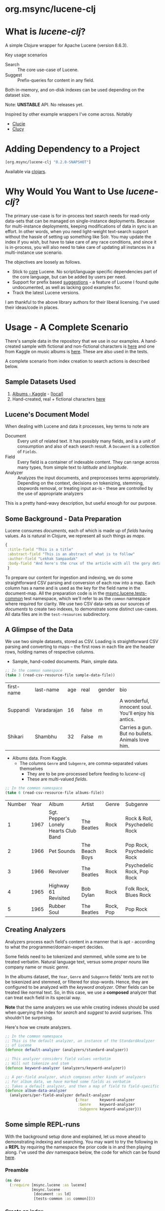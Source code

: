#+BABEL: :session *clojure-nrepl* :cache yes :results value
#+PROPERTY: header-args :comments link
#+PROPERTY: noweb: yes

* org.msync/lucene-clj [[http://travis-ci.org/jaju/lucene-clj][file:https://secure.travis-ci.org/jaju/lucene-clj.png]]

* What is /lucene-clj/?

A simple Clojure wrapper for Apache Lucene (version 8.6.3).

Key usage scenarios
- Search :: The core use-case of Lucene.
- Suggest :: Prefix-queries for content in any field.

Both in-memory, and on-disk indexes can be used depending on the dataset size.

Note: *UNSTABLE* API. No releases yet.

Inspired by other example wrappers I've come across.
Notably
 - [[https://github.com/federkasten/clucie][Clucie]]
 - [[https://github.com/weavejester/clucy][Clucy]]


* Adding Dependency to a Project
#+BEGIN_SRC clojure
    [org.msync/lucene-clj "0.2.0-SNAPSHOT"]
#+END_SRC
Available via [[https://clojars.org/search?q=lucene-clj][clojars]].


* Why Would You Want to Use /lucene-clj/?

The primary use-case is for in-process text search needs for read-only data-sets that can be managed on single-instance deployments. Because for multi-instance deployments, keeping modifications of data in sync is an effort. In other words, when you need light-weight text-search support without the hassle of setting up something like Solr. You may update the index if you wish, but have to take care of any race conditions, and since it is in-process, you will also need to take care of updating all instances in a multi-instance use scenario.

The objectives are loosely as follows.

- Stick to _core_ Lucene. No script/language specific dependencies part of the core language, but can be added by users per need.
- Support for prefix based _suggestions_ - a feature of Lucene I found quite undocumented, as well as lacking good examples for.
- Track the latest Lucene versions.

I am thankful to the above library authors for their liberal licensing. I've used their ideas/code in places.


* Usage - A Complete Scenario

There's sample data in the repository that we use in our examples. A hand-created sample with fictional and non-fictional characters is [[file:test-resources/sample-data.csv][here]] and one from Kaggle on music albums is [[file:test-resources/albumlist.csv][here]]. These are also used in the tests.

A complete scenario from index creation to search actions is described below.

** Sample Datasets Used
1. [[https://www.kaggle.com/notgibs/500-greatest-albums-of-all-time-rolling-stone][Albums - Kaggle]] - [[[file:test-resources/albumlist.csv][local]]]
2. Hand-created, real + fictional characters [[file:test-resources/sample-data.csv][here]]


** Lucene's Document Model

When dealing with Lucene and data it processes, key terms to note are
- Document :: Every unit of related text. It has possibly many fields, and is a unit of consumption and also of each search result. A ~Document~ is a collection of ~Fields~.
- Field :: Every field is a container of indexable content. They can range across many types, from simple text to /latitude/ and /longitude/.
- Analyzer :: Analyzes the input documents, and preprocesses terms appropriately. Depending on the context, decisions on tokenizing, stemming, stopwords removal, or treating input as-is - these are controlled by the use of appropriate analyzers

This is a pretty hand-wavy description, but useful enough for our purpose.


** Some Background - Data Preparation

Lucene consumes /documents/, each of which is made up of /fields/ having values. As is natural in Clojure, we represent all such things as /maps/.

#+BEGIN_SRC clojure :results none :ns user
  {
   :title-field "This is a title"
   :abstract-field "This is an abstract of what is to follow"
   :author-field "Lekhak Sampaadak"
   :body-field "And here's the crux of the article with all the gory details"
   }
#+END_SRC

To prepare our content for ingestion and indexing, we do some straightforward CSV parsing and conversion of each row into a map. Each column has a name and is used as the key for the field name in the document-map. All the preparation code is in the [[file:test/msync/lucene/tests_common.clj][msync.lucene.tests-common]] test namespace, which we'll refer to as the ~common~ namespace where required for clarity. We use two CSV data-sets as our sources of /documents/ to create two indexes, to demonstrate some distinct use-cases. All data files are in the ~test-resources~ subdirectory.

#+BEGIN_SRC clojure :tangle test/msync/lucene/tests_common.clj :exports none :results none
(ns msync.lucene.tests-common
  (:require [msync.lucene
             [analyzers :as analyzers]
             [document :as ld]]
            [clojure.data.csv :as csv]
            [clojure.java.io :as io]
            [clojure.string :as s]))

(defn read-csv-resource-file
  "Locate a file on the resource path and parse it as CSV,
  creating a sequence of rows - each row being a list of the
  CSV column-values"
  [filename]
  (-> filename
      io/resource
      slurp
      csv/read-csv))

;; The two datasets
(defonce sample-data-file "sample-data.csv")
(defonce albums-file "albumlist.csv")

;; Simple sample data - straightforward splits of columns
(defonce sample-data (-> sample-data-file
                         read-csv-resource-file
                         ld/vecs->maps))

;; Album data - handler for multi-valued columns,
;; which happen to be comma-separated themselves.
(defn- process-csv-column [coll column]
  (assoc coll column
         (map s/trim (s/split (get coll column) #","))))

;; These two columns are multi-valued
(defn process-album-data-row [row]
  (-> row
      (process-csv-column :Genre)
      (process-csv-column :Subgenre)))

(defonce album-data (->> albums-file
                         read-csv-resource-file
                         ld/vecs->maps
                         (map process-album-data-row)))

#+END_SRC


** A Glimpse of the Data

We use two simple datasets, stored as CSV. Loading is straightforward CSV parsing and converting to maps -- the first rows in each file are the header rows, holding names of respective columns.

- Sample, hand-coded documents. Plain, simple data.
#+BEGIN_SRC clojure :results value table :exports both
  ;; In the common namespace
  (take 3 (read-csv-resource-file sample-data-file))
#+END_SRC

#+RESULTS:
| first-name | last-name   | age | real  | gender | bio                                                  |
| Suppandi   | Varadarajan |  16 | false | m      | A wonderful, innocent soul. You'll enjoy his antics. |
| Shikari    | Shambhu     |  32 | False | m      | Carries a gun. But no bullets. Animals love him.     |


- Albums data. From Kaggle.
  - The columns ~Genre~ and ~Subgenre~, are comma-separated values themselves
    - They are to be pre-processed before feeding to /lucene-clj/
    - These are multi-valued /fields/.


#+BEGIN_SRC clojure :results value table :exports both
;; In the common namespace
(take 6 (read-csv-resource-file albums-file))
#+END_SRC

#+RESULTS:
| Number | Year | Album                                 | Artist         | Genre     | Subgenre                      |
|      1 | 1967 | Sgt. Pepper's Lonely Hearts Club Band | The Beatles    | Rock      | Rock & Roll, Psychedelic Rock |
|      2 | 1966 | Pet Sounds                            | The Beach Boys | Rock      | Pop Rock, Psychedelic Rock    |
|      3 | 1966 | Revolver                              | The Beatles    | Rock      | Psychedelic Rock, Pop Rock    |
|      4 | 1965 | Highway 61 Revisited                  | Bob Dylan      | Rock      | Folk Rock, Blues Rock         |
|      5 | 1965 | Rubber Soul                           | The Beatles    | Rock, Pop | Pop Rock                      |


** Creating Analyzers
Analyzers process each field's content in a manner that is apt - according to what the programmer/domain-expert decides.

Some fields need to be tokenized and stemmed, while some are to be treated verbatim. Natural language text, versus some /proper nouns/ like company name or music /genre/.

In the albums dataset, the ~Year~, ~Genre~ and ~Subgenre~ fields' texts are not to be tokenized and stemmed, or filtered for stop-words. Hence, they are configured to be analyzed with the /keyword analyzer/. Other fields can be treated like normal text. So, in this case, we use a *composed* analyzer that can treat each field in its special way.

*Note* that the same analyzers we use while creating indexes should be used when querying the index for /search/ and /suggest/ to avoid surprises. This shouldn't be surprising.

Here's how we create analyzers.

#+BEGIN_SRC clojure :tangle test/msync/lucene/tests_common.clj :results none
;; In the common namespace
;; This is the default analyzer, an instance of the StandardAnalyzer
;; of Lucene
(defonce default-analyzer (analyzers/standard-analyzer))

;; This analyzer considers field values verbatim
;; Will not tokenize and stem
(defonce keyword-analyzer (analyzers/keyword-analyzer))

;; A per-field analyzer, which composes other kinds of analyzers
;; For album data, we have marked some fields as verbatim
;; Takes a default analyzer, and then a map of field to field-specific analyzer
(defonce album-data-analyzer
  (analyzers/per-field-analyzer default-analyzer
                                {:Year     keyword-analyzer
                                 :Genre    keyword-analyzer
                                 :Subgenre keyword-analyzer}))
#+END_SRC


** Some simple REPL-runs

With the background setup done and explained, let us move ahead to demonstrating indexing and searching. You may want to try the following in a *REPL* by requiring the namespace the prior code is in and then playing along. I've used the /dev/ namespace below, the code for which can be found [[file:dev/dev.clj][here]].

*** Preamble
#+BEGIN_SRC clojure :tangle dev/dev.clj :results none
(ns dev
  (:require [msync.lucene :as lucene]
            [msync.lucene
             [document :as ld]
             [tests-common :as common]]))
#+END_SRC


*** COMMENT Switch namespace
#+BEGIN_SRC clojure :results none
(in-ns 'dev)
#+END_SRC


*** Create an index
In memory
#+BEGIN_SRC clojure :tangle dev/dev.clj :results none
(defonce album-index (lucene/create-index! :type :memory
                                           :analyzer common/album-data-analyzer))
#+END_SRC

Or, on disk
#+BEGIN_SRC clojure :tangle no :results none
(defonce album-index (lucene/create-index! :type :disk
                                           :path "/path/to/index/directory"
                                           :analyzer common/album-data-analyzer))
#+END_SRC

A sample of the album data for reference.
The ~Genre~ and ~Subgenre~ columns are pre-processed, as mentioned above, and split further.
#+BEGIN_SRC clojure :tangle no :results output code :exports both
(take 3 common/album-data)
#+END_SRC

#+RESULTS:
#+begin_src clojure
({:Number "1",
  :Year "1967",
  :Album "Sgt. Pepper's Lonely Hearts Club Band",
  :Artist "The Beatles",
  :Genre ("Rock"),
  :Subgenre ("Rock & Roll" "Psychedelic Rock")}
 {:Number "2",
  :Year "1966",
  :Album "Pet Sounds",
  :Artist "The Beach Boys",
  :Genre ("Rock"),
  :Subgenre ("Pop Rock" "Psychedelic Rock")}
 {:Number "3",
  :Year "1966",
  :Album "Revolver",
  :Artist "The Beatles",
  :Genre ("Rock"),
  :Subgenre ("Psychedelic Rock" "Pop Rock")})

#+end_src


*** Index documents
Documents are /Clojure maps/. Each /key-value/ in the map represents one ~org.apache.lucene.document.Field~. The options passed to the `index!` function control behavior in various ways
- ~:stored-fields~ - Lucene can index for efficient searching, but to save space, it need not store all the field values. If you want Lucene to also store the contents, pass them as a collection to this argument. The alternative is to use Lucene to index without storing large fields, and 
- ~:suggest-fields~ - Fields that are treated specially during indexing, allowing Lucene to create internal structures for quick prefix matching.
- ~:context-fn~ - Lucene allows for a list of contexts to associate with the /suggest/ fields, which allow us to filter on them while querying for suggestions.

In the following, we instruct the `index!` function to 
- Store the mentioned fields
- Use the /:Album/ and /:Artist/ fields to index for suggestions - this uses some special processing and storage in the index.
- Use the /:Genre/ field as context. Note that /:Genre/ is itself can be multiple values for each document, and that works fine.
#+BEGIN_SRC clojure :tangle dev/dev.clj :results none
(lucene/index! album-index common/album-data
               {:stored-fields  [:Number :Year :Album :Artist :Genre :Subgenre]
                :suggest-fields [:Album :Artist]
                :context-fn     :Genre})
#+END_SRC


*** Now, we can search
A simple search example, in which we pass a /map/ specifying the field, and the value we are looking for.
The result includes the /:hit/, a /:score/ for that /:hit/, and the /:doc-id/ which is an identifier that Lucene manages. Notice that the result - /:hit/ - is a Lucene /Document/ object.

#+BEGIN_SRC clojure :results output code :tangle dev/dev.clj :exports both
(lucene/search album-index {:Year "1977"}
               {:results-per-page 2})
#+END_SRC

#+RESULTS:
#+begin_src clojure
[{:doc-id 25,
  :score 1.4994705,
  :hit
  #object[org.apache.lucene.document.Document 0xa23171e "Document<stored,indexed,tokenized,indexOptions=DOCS_AND_FREQS_AND_POSITIONS_AND_OFFSETS<Number:26> stored,indexed,tokenized,indexOptions=DOCS_AND_FREQS_AND_POSITIONS_AND_OFFSETS<Year:1977> stored,indexed,tokenized,indexOptions=DOCS_AND_FREQS_AND_POSITIONS_AND_OFFSETS<Album:Rumours> stored,indexed,tokenized,indexOptions=DOCS_AND_FREQS_AND_POSITIONS_AND_OFFSETS<Artist:Fleetwood Mac> stored,indexed,tokenized,indexOptions=DOCS_AND_FREQS_AND_POSITIONS_AND_OFFSETS<Genre:Rock> stored,indexed,tokenized,indexOptions=DOCS_AND_FREQS_AND_POSITIONS_AND_OFFSETS<Subgenre:Pop Rock>>"]}
 {:doc-id 40,
  :score 1.4994705,
  :hit
  #object[org.apache.lucene.document.Document 0x3877c230 "Document<stored,indexed,tokenized,indexOptions=DOCS_AND_FREQS_AND_POSITIONS_AND_OFFSETS<Number:41> stored,indexed,tokenized,indexOptions=DOCS_AND_FREQS_AND_POSITIONS_AND_OFFSETS<Year:1977> stored,indexed,tokenized,indexOptions=DOCS_AND_FREQS_AND_POSITIONS_AND_OFFSETS<Album:Never Mind the Bollocks Here's the Sex Pistols> stored,indexed,tokenized,indexOptions=DOCS_AND_FREQS_AND_POSITIONS_AND_OFFSETS<Artist:Sex Pistols> stored,indexed,tokenized,indexOptions=DOCS_AND_FREQS_AND_POSITIONS_AND_OFFSETS<Genre:Rock> stored,indexed,tokenized,indexOptions=DOCS_AND_FREQS_AND_POSITIONS_AND_OFFSETS<Subgenre:Punk>>"]}]

#+end_src


For convenience, /lucene-clj/ has a function that can be used to convert the Lucene /Document/ into a Clojure map. But use beyond basic use-cases, supply your own.
#+BEGIN_SRC clojure :results output code :tangle dev/dev.clj :exports both
(lucene/search album-index {:Year "1979"}
               {:results-per-page 2
                :hit->doc ld/document->map})
#+END_SRC

#+RESULTS:
#+begin_src clojure
[{:doc-id 7,
  :score 1.6102078,
  :hit
  {:Number "8",
   :Year "1979",
   :Album "London Calling",
   :Artist "The Clash",
   :Genre "Rock",
   :Subgenre "New Wave"}}
 {:doc-id 67,
  :score 1.6102078,
  :hit
  {:Number "68",
   :Year "1979",
   :Album "Off the Wall",
   :Artist "Michael Jackson",
   :Genre "Pop",
   :Subgenre "Ballad"}}]

#+end_src

Notice though, that the /:Genre/ and /:Subgenre/ fields did not come back as collections. The /document->map/ function isn't smart to identify that, and needs a hint to make that happen. With the modified /hit->doc/ argument, the two fields come back as vectors with possibly multiple values.

#+BEGIN_SRC clojure :results output code :tangle dev/dev.clj :exports both
(lucene/search album-index
               {:Year "1977"}
               {:results-per-page 2
                :hit->doc #(ld/document->map % :multi-fields [:Genre :Subgenre])})
#+END_SRC

#+RESULTS:
#+begin_src clojure
[{:doc-id 25,
  :score 1.4994705,
  :hit
  {:Number "26",
   :Year "1977",
   :Album "Rumours",
   :Artist "Fleetwood Mac",
   :Genre ["Rock"],
   :Subgenre ["Pop Rock"]}}
 {:doc-id 40,
  :score 1.4994705,
  :hit
  {:Number "41",
   :Year "1977",
   :Album "Never Mind the Bollocks Here's the Sex Pistols",
   :Artist "Sex Pistols",
   :Genre ["Rock"],
   :Subgenre ["Punk"]}}]

#+end_src


Paginated query results are supported via the /:page/ option. Also, the following example projects a subset of the document fields by passing a modified function as the /:hit->doc/ argument.
#+BEGIN_SRC clojure :results output code :tangle dev/dev.clj :exports both
(lucene/search album-index
               {:Year "1968"} ;; Map of field-values to search with
               {:results-per-page 5 ;; Control the number of results returned
                :page 2             ;; Page number, starting 0 as default
                :hit->doc         #(-> %
                                       ld/document->map
                                       (select-keys [:Year :Album]))})
#+END_SRC

#+RESULTS:
#+begin_src clojure
[{:doc-id 160,
  :score 1.4311604,
  :hit {:Year "1968", :Album "The Dock of the Bay"}}
 {:doc-id 170,
  :score 1.4311604,
  :hit {:Year "1968", :Album "The Notorious Byrd Brothers"}}
 {:doc-id 204,
  :score 1.4311604,
  :hit {:Year "1968", :Album "Wheels of Fire"}}
 {:doc-id 233,
  :score 1.4311604,
  :hit {:Year "1968", :Album "Bookends"}}
 {:doc-id 257,
  :score 1.4311604,
  :hit
  {:Year "1968",
   :Album "The Kinks Are The Village Green Preservation Society"}}]

#+end_src


*** Search variations

**** Simple search
Searching in a single field, for a single value
#+BEGIN_SRC clojure :tangle no :results output code
(lucene/search album-index {:Year "1967"} {:results-per-page 2 :hit->doc ld/document->map})
#+END_SRC

#+RESULTS:
#+begin_src clojure
[{:doc-id 0,
  :score 1.4528096,
  :hit
  {:Number "1",
   :Year "1967",
   :Album "Sgt. Pepper's Lonely Hearts Club Band",
   :Artist "The Beatles",
   :Genre "Rock",
   :Subgenre "Psychedelic Rock"}}
 {:doc-id 12,
  :score 1.4528096,
  :hit
  {:Number "13",
   :Year "1967",
   :Album "The Velvet Underground & Nico",
   :Artist "The Velvet Underground",
   :Genre "Rock",
   :Subgenre "Experimental"}}]

#+end_src

**** OR Search
Searching in a single field, where _any_ of the values in the /set/ are allowed
#+BEGIN_SRC clojure :tangle no :results output code :exports both
(lucene/search album-index {:Year #{"1960" "1965"}}
               {:results-per-page 5
                :hit->doc #(-> % ld/document->map (select-keys [:Year :Album]))})
#+END_SRC

#+RESULTS:
#+begin_src clojure
[{:doc-id 118,
  :score 2.2562923,
  :hit {:Year "1960", :Album "At Last!"}}
 {:doc-id 347,
  :score 2.2562923,
  :hit {:Year "1960", :Album "Muddy Waters at Newport 1960"}}
 {:doc-id 357,
  :score 2.2562923,
  :hit {:Year "1960", :Album "Sketches of Spain"}}
 {:doc-id 3,
  :score 1.6102078,
  :hit {:Year "1965", :Album "Highway 61 Revisited"}}
 {:doc-id 4,
  :score 1.6102078,
  :hit {:Year "1965", :Album "Rubber Soul"}}]

#+end_src

**** AND Search
When looking for multiple terms in a single field, pass a /vector/.
#+BEGIN_SRC clojure :tangle no :results output code :exports both
(lucene/search album-index {:Album ["complete" "unbelievable"]} {:hit->doc ld/document->map})
#+END_SRC

#+RESULTS:
#+begin_src clojure
[{:doc-id 253,
  :score 3.0571077,
  :hit
  {:Number "254",
   :Year "1966",
   :Album
   "Complete & Unbelievable: The Otis Redding Dictionary of Soul",
   :Artist "Otis Redding",
   :Genre "Funk / Soul",
   :Subgenre "Soul"}}]

#+end_src

Be sure that your queries are semantically right for the data-set. For example, /AND/-ing over two different years will lead to an empty result-set, obviously.
#+BEGIN_SRC clojure :tangle no :results output code :exports both
(lucene/search album-index {:Year ["1964" "1965"]})
#+END_SRC

#+RESULTS:
#+begin_src clojure
[]

#+end_src

**** Phrase search
Spaces in the query string are inferred to mean a phrase search operation
#+BEGIN_SRC clojure :tangle no :results output code :exports both
(lucene/search album-index {:Album "the sun"} {:hit->doc ld/document->map})
#+END_SRC

#+RESULTS:
#+begin_src clojure
[{:doc-id 10,
  :score 2.8861985,
  :hit
  {:Number "11",
   :Year "1976",
   :Album "The Sun Sessions",
   :Artist "Elvis Presley",
   :Genre "Rock",
   :Subgenre "Rock & Roll"}}
 {:doc-id 287,
  :score 2.544825,
  :hit
  {:Number "288",
   :Year "1968",
   :Album "Anthem of the Sun",
   :Artist "Grateful Dead",
   :Genre "Rock",
   :Subgenre "Psychedelic Rock"}}
 {:doc-id 310,
  :score 2.544825,
  :hit
  {:Number "311",
   :Year "1994",
   :Album "The Sun Records Collection",
   :Artist "Various",
   :Genre "& Country",
   :Subgenre "Rockabilly"}}]

#+end_src

**** Searching across fields

This is an /AND/ operation

#+BEGIN_SRC clojure :tangle no :results output code :exports both
(lucene/search album-index {:Album "the sun" :Year "1976"} {:hit->doc ld/document->map})
#+END_SRC

#+RESULTS:
#+begin_src clojure
[{:doc-id 10,
  :score 4.56387,
  :hit
  {:Number "11",
   :Year "1976",
   :Album "The Sun Sessions",
   :Artist "Elvis Presley",
   :Genre "Rock",
   :Subgenre "Rock & Roll"}}]

#+end_src


** Suggestions

Notice that in the /suggest/ function call, the field and suggestion-prefix are *not* passed as a map, as unlike search, suggest calls are only supported over a single field.

**** Suggestions support for fields passed via ~:suggest-fields~
From above, the fields ~Album~ and ~Artist~ have been marked to be indexed in a way so that we can ask for prefix-based suggestions.

#+BEGIN_SRC clojure :results output code :tangle dev/dev.clj :exports both
(lucene/suggest album-index :Album "par"
                {:hit->doc #(ld/document->map % :multi-fields [:Genre :Subgenre])
                 :contexts ["Electronic"]})
#+END_SRC

#+RESULTS:
#+begin_src clojure
[{:hit
  {:Number "140",
   :Year "1978",
   :Album "Parallel Lines",
   :Artist "Blondie",
   :Genre ["Electronic" "Rock"],
   :Subgenre ["New Wave" "Pop Rock" "Punk" "Disco"]},
  :score 1.0,
  :doc-id 139}]

#+end_src

We can ask for fuzzy matching when querying for suggestions.
#+BEGIN_SRC clojure :results output code :tangle dev/dev.clj :exports both
(lucene/suggest album-index :Album "per"
                {:hit->doc #(ld/document->map % :multi-fields [:Genre :Subgenre])
                 :fuzzy? true
                 :contexts ["Electronic"]})
#+END_SRC

#+RESULTS:
#+begin_src clojure
[{:hit
  {:Number "140",
   :Year "1978",
   :Album "Parallel Lines",
   :Artist "Blondie",
   :Genre ["Electronic" "Rock"],
   :Subgenre ["New Wave" "Pop Rock" "Punk" "Disco"]},
  :score 2.0,
  :doc-id 139}
 {:hit
  {:Number "76",
   :Year "1984",
   :Album "Purple Rain",
   :Artist "Prince and the Revolution",
   :Genre ["Electronic" "Rock" "Funk / Soul" "Stage & Screen"],
   :Subgenre ["Pop Rock" "Funk" "Soundtrack" "Synth-pop"]},
  :score 2.0,
  :doc-id 75}]

#+end_src


**** Or, do a fuzzy search
Notice how /forever/ matches /fever/ too.
#+BEGIN_SRC clojure :results output code m:tangle dev/dev.clj :exports both
(lucene/search album-index {:Album "forever"}
               {:hit->doc #(ld/document->map % :multi-fields [:Genre :Subgenre])
                :fuzzy? true})
#+END_SRC

#+RESULTS:
#+begin_src clojure
[{:doc-id 39,
  :score 3.0850303,
  :hit
  {:Number "40",
   :Year "1967",
   :Album "Forever Changes",
   :Artist "Love",
   :Genre ["Rock"],
   :Subgenre ["Folk Rock" "Psychedelic Rock"]}}
 {:doc-id 131,
  :score 0.9592955,
  :hit
  {:Number "132",
   :Year "1977",
   :Album "Saturday Night Fever: The Original Movie Sound Track",
   :Artist "Various Artists",
   :Genre ["Electronic" "�Stage & Screen"],
   :Subgenre ["Soundtrack" "�Disco"]}}]
#+end_src


* Additional notes
- Some minimal technical overview of Lucene internals for this project can be found [[file:doc/LuceneNotes.org][here]].


* License
Copyright © 2018-2020 Ravindra R. Jaju

Distributed under the Eclipse Public License either version 1.0 or (at your option) any later version.
